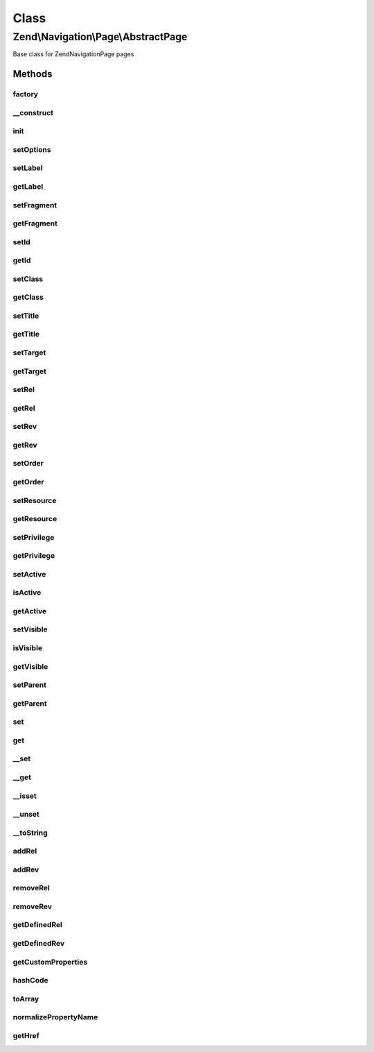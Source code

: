 .. Navigation/Page/AbstractPage.php generated using docpx on 01/30/13 03:02pm


Class
*****

Zend\\Navigation\\Page\\AbstractPage
====================================

Base class for Zend\Navigation\Page pages

Methods
-------

factory
+++++++

.. function:: factory()


    Factory for Zend_Navigation_Page classes
    
    A specific type to construct can be specified by specifying the key
    'type' in $options. If type is 'uri' or 'mvc', the type will be resolved
    to Zend_Navigation_Page_Uri or Zend_Navigation_Page_Mvc. Any other value
    for 'type' will be considered the full name of the class to construct.
    A valid custom page class must extend Zend_Navigation_Page.
    
    If 'type' is not given, the type of page to construct will be determined
    by the following rules:
    - If $options contains either of the keys 'action', 'controller',
      or 'route', a Zend_Navigation_Page_Mvc page will be created.
    - If $options contains the key 'uri', a Zend_Navigation_Page_Uri page
      will be created.

    :param array|Traversable: options used for creating page

    :rtype: AbstractPage a page instance

    :throws: Exception\InvalidArgumentException if $options is not
                                           array/Traversable
    :throws: Exception\InvalidArgumentException if 'type' is specified
                                           but class not found
    :throws: Exception\InvalidArgumentException if something goes wrong
                                           during instantiation of
                                           the page
    :throws: Exception\InvalidArgumentException if 'type' is given, and
                                           the specified type does
                                           not extend this class
    :throws: Exception\InvalidArgumentException if unable to determine
                                           which class to instantiate



__construct
+++++++++++

.. function:: __construct()


    Page constructor

    :param array|Traversable: [optional] page options. Default is
                                   null, which should set defaults.

    :throws Exception\InvalidArgumentException: if invalid options are given



init
++++

.. function:: init()


    Initializes page (used by subclasses)

    :rtype: void 



setOptions
++++++++++

.. function:: setOptions()


    Sets page properties using options from an associative array
    
    Each key in the array corresponds to the according set*() method, and
    each word is separated by underscores, e.g. the option 'target'
    corresponds to setTarget(), and the option 'reset_params' corresponds to
    the method setResetParams().

    :param array: associative array of options to set

    :rtype: AbstractPage fluent interface, returns self

    :throws: Exception\InvalidArgumentException if invalid options are given



setLabel
++++++++

.. function:: setLabel()


    Sets page label

    :param string: new page label

    :rtype: AbstractPage fluent interface, returns self

    :throws: Exception\InvalidArgumentException if empty/no string is given



getLabel
++++++++

.. function:: getLabel()


    Returns page label

    :rtype: string page label or null



setFragment
+++++++++++

.. function:: setFragment()


    Sets a fragment identifier

    :param string: new fragment identifier

    :rtype: AbstractPage fluent interface, returns self

    :throws: Exception\InvalidArgumentException if empty/no string is given



getFragment
+++++++++++

.. function:: getFragment()


    Returns fragment identifier

    :rtype: string|null fragment identifier



setId
+++++

.. function:: setId()


    Sets page id

    :param string|null: [optional] id to set. Default is null,
                        which sets no id.

    :rtype: AbstractPage fluent interface, returns self

    :throws: Exception\InvalidArgumentException if not given string or null



getId
+++++

.. function:: getId()


    Returns page id

    :rtype: string|null page id or null



setClass
++++++++

.. function:: setClass()


    Sets page CSS class

    :param string|null: [optional] CSS class to set. Default
                           is null, which sets no CSS class.

    :rtype: AbstractPage fluent interface, returns self

    :throws: Exception\InvalidArgumentException if not given string or null



getClass
++++++++

.. function:: getClass()


    Returns page class (CSS)

    :rtype: string|null page's CSS class or null



setTitle
++++++++

.. function:: setTitle()


    Sets page title

    :param string: [optional] page title. Default is
                      null, which sets no title.

    :rtype: AbstractPage fluent interface, returns self

    :throws: Exception\InvalidArgumentException if not given string or null



getTitle
++++++++

.. function:: getTitle()


    Returns page title

    :rtype: string|null page title or null



setTarget
+++++++++

.. function:: setTarget()


    Sets page target

    :param string|null: [optional] target to set. Default is
                            null, which sets no target.

    :rtype: AbstractPage fluent interface, returns self

    :throws: Exception\InvalidArgumentException if target is not string or null



getTarget
+++++++++

.. function:: getTarget()


    Returns page target

    :rtype: string|null page target or null



setRel
++++++

.. function:: setRel()


    Sets the page's forward links to other pages
    
    This method expects an associative array of forward links to other pages,
    where each element's key is the name of the relation (e.g. alternate,
    prev, next, help, etc), and the value is a mixed value that could somehow
    be considered a page.

    :param array|Traversable: [optional] an associative array of
                          forward links to other pages

    :throws Exception\InvalidArgumentException: if $relations is not an array
                                           or Traversable object

    :rtype: AbstractPage fluent interface, returns self



getRel
++++++

.. function:: getRel()


    Returns the page's forward links to other pages
    
    This method returns an associative array of forward links to other pages,
    where each element's key is the name of the relation (e.g. alternate,
    prev, next, help, etc), and the value is a mixed value that could somehow
    be considered a page.

    :param string: [optional] name of relation to return. If not
                         given, all relations will be returned.

    :rtype: array an array of relations. If $relation is not
                         specified, all relations will be returned in
                         an associative array.



setRev
++++++

.. function:: setRev()


    Sets the page's reverse links to other pages
    
    This method expects an associative array of reverse links to other pages,
    where each element's key is the name of the relation (e.g. alternate,
    prev, next, help, etc), and the value is a mixed value that could somehow
    be considered a page.

    :param array|Traversable: [optional] an associative array of
                                     reverse links to other pages

    :throws Exception\InvalidArgumentException: if $relations it not an array
                                           or Traversable object

    :rtype: AbstractPage fluent interface, returns self



getRev
++++++

.. function:: getRev()


    Returns the page's reverse links to other pages
    
    This method returns an associative array of forward links to other pages,
    where each element's key is the name of the relation (e.g. alternate,
    prev, next, help, etc), and the value is a mixed value that could somehow
    be considered a page.

    :param string: [optional] name of relation to return. If not
                          given, all relations will be returned.

    :rtype: array an array of relations. If $relation is not
                          specified, all relations will be returned in
                          an associative array.



setOrder
++++++++

.. function:: setOrder()


    Sets page order to use in parent container

    :param int: [optional] page order in container.
                   Default is null, which sets no
                   specific order.

    :rtype: AbstractPage fluent interface, returns self

    :throws: Exception\InvalidArgumentException if order is not integer or null



getOrder
++++++++

.. function:: getOrder()


    Returns page order used in parent container

    :rtype: int|null page order or null



setResource
+++++++++++

.. function:: setResource()


    Sets ACL resource associated with this page

    :param string|AclResource: [optional] resource to associate
                                     with page. Default is null, which
                                     sets no resource.

    :rtype: AbstractPage fluent interface, returns self

    :throws: Exception\InvalidArgumentException if $resource is invalid



getResource
+++++++++++

.. function:: getResource()


    Returns ACL resource associated with this page

    :rtype: string|AclResource|null ACL resource or null



setPrivilege
++++++++++++

.. function:: setPrivilege()


    Sets ACL privilege associated with this page

    :param string|null: [optional] ACL privilege to associate
                                with this page. Default is null, which
                                sets no privilege.

    :rtype: AbstractPage fluent interface, returns self



getPrivilege
++++++++++++

.. function:: getPrivilege()


    Returns ACL privilege associated with this page

    :rtype: string|null ACL privilege or null



setActive
+++++++++

.. function:: setActive()


    Sets whether page should be considered active or not

    :param bool: [optional] whether page should be
                     considered active or not. Default is true.

    :rtype: AbstractPage fluent interface, returns self



isActive
++++++++

.. function:: isActive()


    Returns whether page should be considered active or not

    :param bool: [optional] whether page should be considered
                         active if any child pages are active. Default is
                         false.

    :rtype: bool whether page should be considered active



getActive
+++++++++

.. function:: getActive()


    Proxy to isActive()

    :param bool: [optional] whether page should be considered
                         active if any child pages are active. Default
                         is false.

    :rtype: bool whether page should be considered active



setVisible
++++++++++

.. function:: setVisible()


    Sets whether the page should be visible or not

    :param bool: [optional] whether page should be
                      considered visible or not. Default is true.

    :rtype: AbstractPage fluent interface, returns self



isVisible
+++++++++

.. function:: isVisible()


    Returns a boolean value indicating whether the page is visible

    :param bool: [optional] whether page should be considered
                         invisible if parent is invisible. Default is
                         false.

    :rtype: bool whether page should be considered visible



getVisible
++++++++++

.. function:: getVisible()


    Proxy to isVisible()
    
    Returns a boolean value indicating whether the page is visible

    :param bool: [optional] whether page should be considered
                         invisible if parent is invisible. Default is
                         false.

    :rtype: bool whether page should be considered visible



setParent
+++++++++

.. function:: setParent()


    Sets parent container

    :param AbstractContainer: [optional] new parent to set.
                          Default is null which will set no parent.

    :throws Exception\InvalidArgumentException: 

    :rtype: AbstractPage fluent interface, returns self



getParent
+++++++++

.. function:: getParent()


    Returns parent container

    :rtype: AbstractContainer|null parent container or null



set
+++

.. function:: set()


    Sets the given property
    
    If the given property is native (id, class, title, etc), the matching
    set method will be used. Otherwise, it will be set as a custom property.

    :param string: property name
    :param mixed: value to set

    :rtype: AbstractPage fluent interface, returns self

    :throws: Exception\InvalidArgumentException if property name is invalid



get
+++

.. function:: get()


    Returns the value of the given property
    
    If the given property is native (id, class, title, etc), the matching
    get method will be used. Otherwise, it will return the matching custom
    property, or null if not found.

    :param string: property name

    :rtype: mixed the property's value or null

    :throws: Exception\InvalidArgumentException if property name is invalid



__set
+++++

.. function:: __set()


    Sets a custom property
    
    Magic overload for enabling <code>$page->propname = $value</code>.

    :param string: property name
    :param mixed: value to set

    :rtype: void 

    :throws: Exception\InvalidArgumentException if property name is invalid



__get
+++++

.. function:: __get()


    Returns a property, or null if it doesn't exist
    
    Magic overload for enabling <code>$page->propname</code>.

    :param string: property name

    :rtype: mixed property value or null

    :throws: Exception\InvalidArgumentException if property name is invalid



__isset
+++++++

.. function:: __isset()


    Checks if a property is set
    
    Magic overload for enabling <code>isset($page->propname)</code>.
    
    Returns true if the property is native (id, class, title, etc), and
    true or false if it's a custom property (depending on whether the
    property actually is set).

    :param string: property name

    :rtype: bool whether the given property exists



__unset
+++++++

.. function:: __unset()


    Unsets the given custom property
    
    Magic overload for enabling <code>unset($page->propname)</code>.

    :param string: property name

    :rtype: void 

    :throws: Exception\InvalidArgumentException if the property is native



__toString
++++++++++

.. function:: __toString()


    Returns page label
    
    Magic overload for enabling <code>echo $page</code>.

    :rtype: string page label



addRel
++++++

.. function:: addRel()


    Adds a forward relation to the page

    :param string: relation name (e.g. alternate, glossary,
                         canonical, etc)
    :param mixed: value to set for relation

    :rtype: AbstractPage fluent interface, returns self



addRev
++++++

.. function:: addRev()


    Adds a reverse relation to the page

    :param string: relation name (e.g. alternate, glossary,
                         canonical, etc)
    :param mixed: value to set for relation

    :rtype: AbstractPage fluent interface, returns self



removeRel
+++++++++

.. function:: removeRel()


    Removes a forward relation from the page

    :param string: name of relation to remove

    :rtype: AbstractPage fluent interface, returns self



removeRev
+++++++++

.. function:: removeRev()


    Removes a reverse relation from the page

    :param string: name of relation to remove

    :rtype: AbstractPage fluent interface, returns self



getDefinedRel
+++++++++++++

.. function:: getDefinedRel()


    Returns an array containing the defined forward relations

    :rtype: array defined forward relations



getDefinedRev
+++++++++++++

.. function:: getDefinedRev()


    Returns an array containing the defined reverse relations

    :rtype: array defined reverse relations



getCustomProperties
+++++++++++++++++++

.. function:: getCustomProperties()


    Returns custom properties as an array

    :rtype: array an array containing custom properties



hashCode
++++++++

.. function:: hashCode()


    Returns a hash code value for the page

    :rtype: string a hash code value for this page



toArray
+++++++

.. function:: toArray()


    Returns an array representation of the page

    :rtype: array associative array containing all page properties



normalizePropertyName
+++++++++++++++++++++

.. function:: normalizePropertyName()


    Normalizes a property name

    :param string: property name to normalize

    :rtype: string normalized property name



getHref
+++++++

.. function:: getHref()


    Returns href for this page

    :rtype: string the page's href



